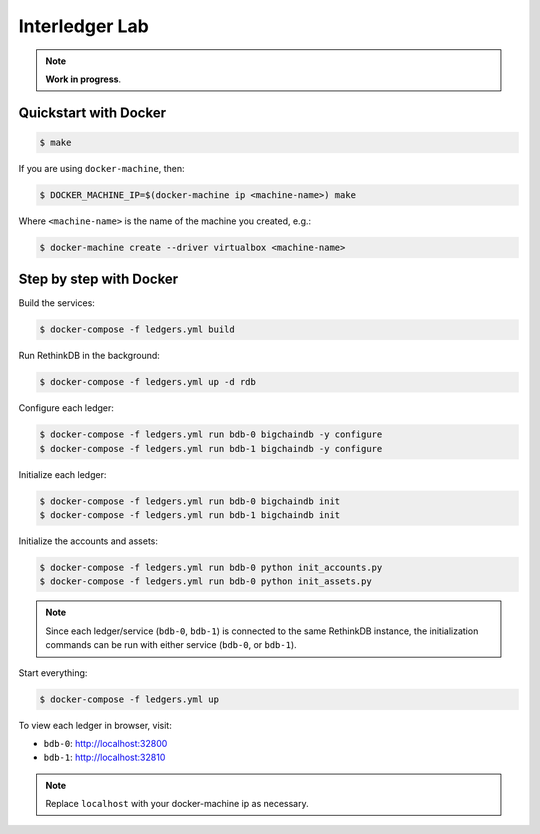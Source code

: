Interledger Lab
===============

.. note:: **Work in progress**. 


Quickstart with Docker
----------------------

.. code-block:: bash

    $ make       

If you are using ``docker-machine``, then:


.. code-block:: bash

    $ DOCKER_MACHINE_IP=$(docker-machine ip <machine-name>) make

Where ``<machine-name>`` is the name of the machine you created, e.g.:

.. code-block:: bash

    $ docker-machine create --driver virtualbox <machine-name>


Step by step with Docker
------------------------

Build the services:

.. code-block:: bash

    $ docker-compose -f ledgers.yml build

Run RethinkDB in the background:

.. code-block:: bash

    $ docker-compose -f ledgers.yml up -d rdb


Configure each ledger:

.. code-block:: bash

    $ docker-compose -f ledgers.yml run bdb-0 bigchaindb -y configure
    $ docker-compose -f ledgers.yml run bdb-1 bigchaindb -y configure

Initialize each ledger:

.. code-block:: bash

    $ docker-compose -f ledgers.yml run bdb-0 bigchaindb init
    $ docker-compose -f ledgers.yml run bdb-1 bigchaindb init

Initialize the accounts and assets:

.. code-block:: bash

    $ docker-compose -f ledgers.yml run bdb-0 python init_accounts.py
    $ docker-compose -f ledgers.yml run bdb-0 python init_assets.py

.. note:: Since each ledger/service (``bdb-0``, ``bdb-1``) is connected to the
    same RethinkDB instance, the initialization commands can be run with either
    service (``bdb-0``, or ``bdb-1``).

Start everything:

.. code-block:: bash

    $ docker-compose -f ledgers.yml up


To view each ledger in browser, visit:

* ``bdb-0``: http://localhost:32800
* ``bdb-1``: http://localhost:32810 

.. note:: Replace ``localhost`` with your docker-machine ip as necessary.
